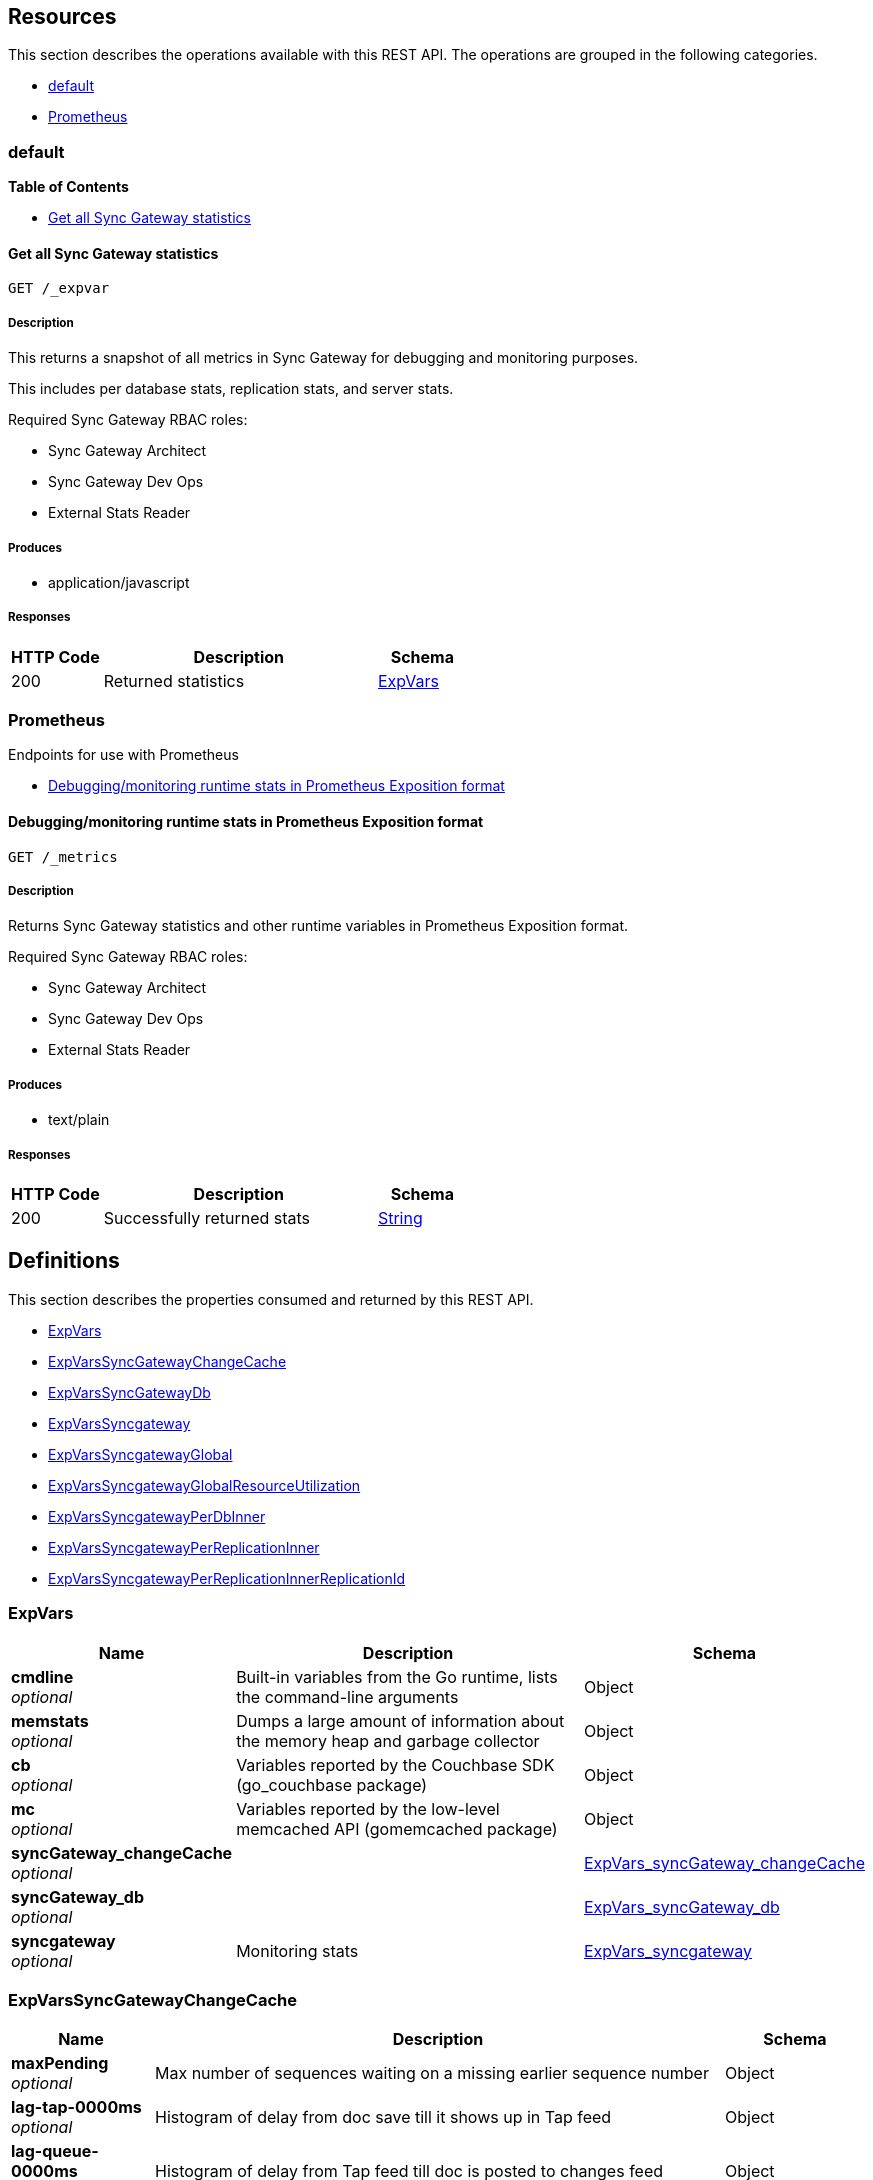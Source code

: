 ////
= Sync Gateway
team@openapitools.org
:keywords: openapi, rest, Sync Gateway
:specDir: 
:snippetDir: 
:generator-template: v1 2019-12-20 (+ SimonD + HakimC changes)
:info-url: https://openapi-generator.tech
:app-name: Sync Gateway

[abstract]
.Abstract
Sync Gateway manages access and synchronization between Couchbase Lite and Couchbase Server

=== Version information
[%hardbreaks]
__Version__ : 3.1.0

=== Host information
[%hardbreaks]
__Host__ : localhost
////


// markup not found, no include::{specDir}intro.adoc[opts=optional]


== Resources

This section describes the operations available with this REST API.
The operations are grouped in the following categories.

* <<Default>>
* <<Prometheus>>


[#Default]
=== default


**{toc-title}**


* xref:#+get__expvar+[Get all Sync Gateway statistics]




// markup not found, no include::{specDir}paths/get__expvar/operation-before.adoc[opts=optional]


[#get__expvar]
==== Get all Sync Gateway statistics
....
GET /_expvar
....


// markup not found, no include::{specDir}paths/get__expvar/operation-begin.adoc[opts=optional]



// markup not found, no include::{specDir}paths/get__expvar/operation-description-before.adoc[opts=optional]


[#get__expvar-description]
===== Description

// tag::get__expvar-description[]


// markup not found, no include::{specDir}paths/get__expvar/operation-description-begin.adoc[opts=optional]


[markdown]
--
This returns a snapshot of all metrics in Sync Gateway for debugging and monitoring purposes.

This includes per database stats, replication stats, and server stats.

Required Sync Gateway RBAC roles:

* Sync Gateway Architect
* Sync Gateway Dev Ops
* External Stats Reader
--


// markup not found, no include::{specDir}paths/get__expvar/operation-description-end.adoc[opts=optional]


// markup not found, no include::{specDir}paths/get__expvar/operation-description-after.adoc[opts=optional]


// end::get__expvar-description[]


// markup not found, no include::{specDir}paths/get__expvar/operation-parameters-before.adoc[opts=optional]


// tag::get__expvar-parameters[]







// markup not found, no include::{specDir}paths/get__expvar/operation-parameters-end.adoc[opts=optional]

// end::get__expvar-parameters[]


// markup not found, no include::{specDir}paths/get__expvar/operation-parameters-after.adoc[opts=optional]


[#get__expvar-produces]
===== Produces

// tag::get__expvar-responses[]
* application/javascript
// end::get__expvar-responses[]



// markup not found, no include::{specDir}paths/get__expvar/operation-responses-before.adoc[opts=optional]


[#get__expvar-responses]
===== Responses


// markup not found, no include::{specDir}paths/get__expvar/operation-responses-begin.adoc[opts=optional]


[cols="1,3,1"]
|===
| HTTP Code | Description | Schema

| 200
a| Returned statistics
| xref:#++ExpVars++[+ExpVars+]


|===


// markup not found, no include::{specDir}paths/get__expvar/operation-responses-end.adoc[opts=optional]



// markup not found, no include::{specDir}paths/get__expvar/operation-responses-after.adoc[opts=optional]



// markup not found, no include::{specDir}paths/get__expvar/operation-security-before.adoc[opts=optional]






// markup not found, no include::{specDir}paths/get__expvar/operation-security-after.adoc[opts=optional]


:leveloffset: +4

// markup not found, no include::{snippetDir}get__expvar/http-request.adoc[opts=optional]


// markup not found, no include::{snippetDir}get__expvar/http-response.adoc[opts=optional]

:leveloffset: -4


// file not found, no * wiremock data link :_expvar/GET/GET.json[]


ifdef::internal-generation[]
===== Implementation

// markup not found, no include::{specDir}_expvar/GET/implementation.adoc[opts=optional]


endif::internal-generation[]


// markup not found, no include::{specDir}paths/get__expvar/operation-end.adoc[opts=optional]


// markup not found, no include::{specDir}paths/get__expvar/operation-after.adoc[opts=optional]



[#Prometheus]
=== Prometheus

Endpoints for use with Prometheus



* xref:#+get__metrics+[Debugging/monitoring runtime stats in Prometheus Exposition format]




// markup not found, no include::{specDir}paths/get__metrics/operation-before.adoc[opts=optional]


[#get__metrics]
==== Debugging/monitoring runtime stats in Prometheus Exposition format
....
GET /_metrics
....


// markup not found, no include::{specDir}paths/get__metrics/operation-begin.adoc[opts=optional]



// markup not found, no include::{specDir}paths/get__metrics/operation-description-before.adoc[opts=optional]


[#get__metrics-description]
===== Description

// tag::get__metrics-description[]


// markup not found, no include::{specDir}paths/get__metrics/operation-description-begin.adoc[opts=optional]


[markdown]
--
Returns Sync Gateway statistics and other runtime variables in Prometheus Exposition format.

Required Sync Gateway RBAC roles:

* Sync Gateway Architect
* Sync Gateway Dev Ops
* External Stats Reader
--


// markup not found, no include::{specDir}paths/get__metrics/operation-description-end.adoc[opts=optional]


// markup not found, no include::{specDir}paths/get__metrics/operation-description-after.adoc[opts=optional]


// end::get__metrics-description[]


// markup not found, no include::{specDir}paths/get__metrics/operation-parameters-before.adoc[opts=optional]


// tag::get__metrics-parameters[]







// markup not found, no include::{specDir}paths/get__metrics/operation-parameters-end.adoc[opts=optional]

// end::get__metrics-parameters[]


// markup not found, no include::{specDir}paths/get__metrics/operation-parameters-after.adoc[opts=optional]


[#get__metrics-produces]
===== Produces

// tag::get__metrics-responses[]
* text/plain
// end::get__metrics-responses[]



// markup not found, no include::{specDir}paths/get__metrics/operation-responses-before.adoc[opts=optional]


[#get__metrics-responses]
===== Responses


// markup not found, no include::{specDir}paths/get__metrics/operation-responses-begin.adoc[opts=optional]


[cols="1,3,1"]
|===
| HTTP Code | Description | Schema

| 200
a| Successfully returned stats
| xref:#++String++[+String+]


|===


// markup not found, no include::{specDir}paths/get__metrics/operation-responses-end.adoc[opts=optional]



// markup not found, no include::{specDir}paths/get__metrics/operation-responses-after.adoc[opts=optional]



// markup not found, no include::{specDir}paths/get__metrics/operation-security-before.adoc[opts=optional]






// markup not found, no include::{specDir}paths/get__metrics/operation-security-after.adoc[opts=optional]


:leveloffset: +4

// markup not found, no include::{snippetDir}get__metrics/http-request.adoc[opts=optional]


// markup not found, no include::{snippetDir}get__metrics/http-response.adoc[opts=optional]

:leveloffset: -4


// file not found, no * wiremock data link :_metrics/GET/GET.json[]


ifdef::internal-generation[]
===== Implementation

// markup not found, no include::{specDir}_metrics/GET/implementation.adoc[opts=optional]


endif::internal-generation[]


// markup not found, no include::{specDir}paths/get__metrics/operation-end.adoc[opts=optional]


// markup not found, no include::{specDir}paths/get__metrics/operation-after.adoc[opts=optional]




// markup not found, no include::{specDir}definitions/document-before.adoc[opts=optional]


[#models]
== Definitions

:desc-ExpVars_syncgateway: Monitoring stats
:desc-ExpVars_syncgateway_global: Global Sync Gateway stats
:desc-ExpVars_syncgateway_global_resource_utilization: Resource utilization stats
:desc-ExpVars_syncgateway_per_replication_inner: Stats for a given replication_id


// markup not found, no include::{specDir}definitions/document-begin.adoc[opts=optional]


This section describes the properties consumed and returned by this REST API.

* xref:#+ExpVars+[ExpVars]
* xref:#+ExpVars_syncGateway_changeCache+[ExpVarsSyncGatewayChangeCache]
* xref:#+ExpVars_syncGateway_db+[ExpVarsSyncGatewayDb]
* xref:#+ExpVars_syncgateway+[ExpVarsSyncgateway]
* xref:#+ExpVars_syncgateway_global+[ExpVarsSyncgatewayGlobal]
* xref:#+ExpVars_syncgateway_global_resource_utilization+[ExpVarsSyncgatewayGlobalResourceUtilization]
* xref:#+ExpVars_syncgateway_per_db_inner+[ExpVarsSyncgatewayPerDbInner]
* xref:#+ExpVars_syncgateway_per_replication_inner+[ExpVarsSyncgatewayPerReplicationInner]
* xref:#+ExpVars_syncgateway_per_replication_inner__replication_id+[ExpVarsSyncgatewayPerReplicationInnerReplicationId]



// markup not found, no include::{specDir}definitions/ExpVars/definition-before.adoc[opts=optional]


[#ExpVars]
=== ExpVars


// markup not found, no include::{specDir}definitions/ExpVars/definition-begin.adoc[opts=optional]


[#fields-ExpVars]
[cols="1,4,1"]
|===
| Name| Description| Schema

a| *+cmdline+* +
_optional_
a| Built-in variables from the Go runtime, lists the command-line arguments

[%hardbreaks]
ifeval::["null" != "null"]
*Default:* `null`
endif::[]
ifeval::["null" != "null"]
*Example:* `null`
endif::[]
// end
| Object


a| *+memstats+* +
_optional_
a| Dumps a large amount of information about the memory heap and garbage collector

[%hardbreaks]
ifeval::["null" != "null"]
*Default:* `null`
endif::[]
ifeval::["null" != "null"]
*Example:* `null`
endif::[]
// end
| Object


a| *+cb+* +
_optional_
a| Variables reported by the Couchbase SDK (go_couchbase package)

[%hardbreaks]
ifeval::["null" != "null"]
*Default:* `null`
endif::[]
ifeval::["null" != "null"]
*Example:* `null`
endif::[]
// end
| Object


a| *+mc+* +
_optional_
a| Variables reported by the low-level memcached API (gomemcached package)

[%hardbreaks]
ifeval::["null" != "null"]
*Default:* `null`
endif::[]
ifeval::["null" != "null"]
*Example:* `null`
endif::[]
// end
| Object


a| *+syncGateway_changeCache+* +
_optional_
a| 
ifdef::desc-ExpVars_syncGateway_changeCache[]
{desc-ExpVars_syncGateway_changeCache}
endif::[]

[%hardbreaks]
ifeval::["null" != "null"]
*Default:* `null`
endif::[]
ifeval::["null" != "null"]
*Example:* `null`
endif::[]
// end
| xref:#++ExpVars_syncGateway_changeCache++[+ExpVars_syncGateway_changeCache+]


a| *+syncGateway_db+* +
_optional_
a| 
ifdef::desc-ExpVars_syncGateway_db[]
{desc-ExpVars_syncGateway_db}
endif::[]

[%hardbreaks]
ifeval::["null" != "null"]
*Default:* `null`
endif::[]
ifeval::["null" != "null"]
*Example:* `null`
endif::[]
// end
| xref:#++ExpVars_syncGateway_db++[+ExpVars_syncGateway_db+]


a| *+syncgateway+* +
_optional_
a| 
ifdef::desc-ExpVars_syncgateway[]
{desc-ExpVars_syncgateway}
endif::[]

[%hardbreaks]
ifeval::["null" != "null"]
*Default:* `null`
endif::[]
ifeval::["null" != "null"]
*Example:* `null`
endif::[]
// end
| xref:#++ExpVars_syncgateway++[+ExpVars_syncgateway+]


|===


// markup not found, no include::{specDir}definitions/ExpVars/definition-end.adoc[opts=optional]



// markup not found, no include::{specDir}definitions/ExpVars/definition-after.adoc[opts=optional]




// markup not found, no include::{specDir}definitions/ExpVars_syncGateway_changeCache/definition-before.adoc[opts=optional]


[#ExpVars_syncGateway_changeCache]
=== ExpVarsSyncGatewayChangeCache


// markup not found, no include::{specDir}definitions/ExpVars_syncGateway_changeCache/definition-begin.adoc[opts=optional]


[#fields-ExpVars_syncGateway_changeCache]
[cols="1,4,1"]
|===
| Name| Description| Schema

a| *+maxPending+* +
_optional_
a| Max number of sequences waiting on a missing earlier sequence number

[%hardbreaks]
ifeval::["null" != "null"]
*Default:* `null`
endif::[]
ifeval::["null" != "null"]
*Example:* `null`
endif::[]
// end
| Object


a| *+lag-tap-0000ms+* +
_optional_
a| Histogram of delay from doc save till it shows up in Tap feed

[%hardbreaks]
ifeval::["null" != "null"]
*Default:* `null`
endif::[]
ifeval::["null" != "null"]
*Example:* `null`
endif::[]
// end
| Object


a| *+lag-queue-0000ms+* +
_optional_
a| Histogram of delay from Tap feed till doc is posted to changes feed

[%hardbreaks]
ifeval::["null" != "null"]
*Default:* `null`
endif::[]
ifeval::["null" != "null"]
*Example:* `null`
endif::[]
// end
| Object


a| *+lag-total-0000ms+* +
_optional_
a| Histogram of total delay from doc save till posted to changes feed

[%hardbreaks]
ifeval::["null" != "null"]
*Default:* `null`
endif::[]
ifeval::["null" != "null"]
*Example:* `null`
endif::[]
// end
| Object


a| *+outOfOrder+* +
_optional_
a| Number of out-of-order sequences posted

[%hardbreaks]
ifeval::["null" != "null"]
*Default:* `null`
endif::[]
ifeval::["null" != "null"]
*Example:* `null`
endif::[]
// end
| Object


a| *+view_queries+* +
_optional_
a| Number of queries to channels view

[%hardbreaks]
ifeval::["null" != "null"]
*Default:* `null`
endif::[]
ifeval::["null" != "null"]
*Example:* `null`
endif::[]
// end
| Object


|===


// markup not found, no include::{specDir}definitions/ExpVars_syncGateway_changeCache/definition-end.adoc[opts=optional]



// markup not found, no include::{specDir}definitions/ExpVars_syncGateway_changeCache/definition-after.adoc[opts=optional]




// markup not found, no include::{specDir}definitions/ExpVars_syncGateway_db/definition-before.adoc[opts=optional]


[#ExpVars_syncGateway_db]
=== ExpVarsSyncGatewayDb


// markup not found, no include::{specDir}definitions/ExpVars_syncGateway_db/definition-begin.adoc[opts=optional]


[#fields-ExpVars_syncGateway_db]
[cols="1,4,1"]
|===
| Name| Description| Schema

a| *+channelChangesFeeds+* +
_optional_
a| Number of calls to db.changesFeed, i.e. generating a changes feed for a single channel.

[%hardbreaks]
ifeval::["null" != "null"]
*Default:* `null`
endif::[]
ifeval::["null" != "null"]
*Example:* `null`
endif::[]
// end
| Object


a| *+channelLogAdds+* +
_optional_
a| Number of entries added to channel logs

[%hardbreaks]
ifeval::["null" != "null"]
*Default:* `null`
endif::[]
ifeval::["null" != "null"]
*Example:* `null`
endif::[]
// end
| Object


a| *+channelLogAppends+* +
_optional_
a| Number of times entries were written to channel logs using an APPEND operation

[%hardbreaks]
ifeval::["null" != "null"]
*Default:* `null`
endif::[]
ifeval::["null" != "null"]
*Example:* `null`
endif::[]
// end
| Object


a| *+channelLogCacheHits+* +
_optional_
a| Number of requests for channel-logs that were fulfilled from the in-memory cache

[%hardbreaks]
ifeval::["null" != "null"]
*Default:* `null`
endif::[]
ifeval::["null" != "null"]
*Example:* `null`
endif::[]
// end
| Object


a| *+channelLogRewrites+* +
_optional_
a| Number of times entries were written to channel logs using a SET operation (rewriting the entire log)

[%hardbreaks]
ifeval::["null" != "null"]
*Default:* `null`
endif::[]
ifeval::["null" != "null"]
*Example:* `null`
endif::[]
// end
| Object


a| *+channelLogRewriteCollisions+* +
_optional_
a| Number of collisions while attempting to rewrite channel logs using SET

[%hardbreaks]
ifeval::["null" != "null"]
*Default:* `null`
endif::[]
ifeval::["null" != "null"]
*Example:* `null`
endif::[]
// end
| Object


a| *+document_gets+* +
_optional_
a| Number of times a document was read from the database

[%hardbreaks]
ifeval::["null" != "null"]
*Default:* `null`
endif::[]
ifeval::["null" != "null"]
*Example:* `null`
endif::[]
// end
| Object


a| *+revisionCache_adds+* +
_optional_
a| Number of revisions added to the revision cache

[%hardbreaks]
ifeval::["null" != "null"]
*Default:* `null`
endif::[]
ifeval::["null" != "null"]
*Example:* `null`
endif::[]
// end
| Object


a| *+revisionCache_hits+* +
_optional_
a| Number of times a revision-cache lookup succeeded

[%hardbreaks]
ifeval::["null" != "null"]
*Default:* `null`
endif::[]
ifeval::["null" != "null"]
*Example:* `null`
endif::[]
// end
| Object


a| *+revisionCache_misses+* +
_optional_
a| Number of times a revision-cache lookup failed

[%hardbreaks]
ifeval::["null" != "null"]
*Default:* `null`
endif::[]
ifeval::["null" != "null"]
*Example:* `null`
endif::[]
// end
| Object


a| *+revs_added+* +
_optional_
a| Number of revisions added to the database (including deletions)

[%hardbreaks]
ifeval::["null" != "null"]
*Default:* `null`
endif::[]
ifeval::["null" != "null"]
*Example:* `null`
endif::[]
// end
| Object


a| *+sequence_gets+* +
_optional_
a| Number of times the database's lastSequence was read

[%hardbreaks]
ifeval::["null" != "null"]
*Default:* `null`
endif::[]
ifeval::["null" != "null"]
*Example:* `null`
endif::[]
// end
| Object


a| *+sequence_reserves+* +
_optional_
a| Number of times the database's lastSequence was incremented

[%hardbreaks]
ifeval::["null" != "null"]
*Default:* `null`
endif::[]
ifeval::["null" != "null"]
*Example:* `null`
endif::[]
// end
| Object


|===


// markup not found, no include::{specDir}definitions/ExpVars_syncGateway_db/definition-end.adoc[opts=optional]



// markup not found, no include::{specDir}definitions/ExpVars_syncGateway_db/definition-after.adoc[opts=optional]




// markup not found, no include::{specDir}definitions/ExpVars_syncgateway/definition-before.adoc[opts=optional]


[#ExpVars_syncgateway]
=== ExpVarsSyncgateway


// markup not found, no include::{specDir}definitions/ExpVars_syncgateway/definition-begin.adoc[opts=optional]


[#fields-ExpVars_syncgateway]
[cols="1,4,1"]
|===
| Name| Description| Schema

a| *+global+* +
_optional_
a| 
ifdef::desc-ExpVars_syncgateway_global[]
{desc-ExpVars_syncgateway_global}
endif::[]

[%hardbreaks]
ifeval::["null" != "null"]
*Default:* `null`
endif::[]
ifeval::["null" != "null"]
*Example:* `null`
endif::[]
// end
| xref:#++ExpVars_syncgateway_global++[+ExpVars_syncgateway_global+]


a| *+per_db+* +
_optional_
a| This array contains stats for all databases declared in the config file -- see the [Sync Gateway Statistics Schema](./../stats-monitoring.html) for more details on the metrics collected and reported by Sync Gateway.
The statistics for each {$db_name} database are grouped into:
- cache related statistics
- collections statistics
- cbl_replication_push
- cbl_replication_pull
- database_related_statistics
- delta_sync
- gsi_views
- security_related_statistics
- shared_bucket_import
- per_replication statistics for each `replication_id`

[%hardbreaks]
ifeval::["null" != "null"]
*Default:* `null`
endif::[]
ifeval::["null" != "null"]
*Example:* `null`
endif::[]
// end
| xref:#++ExpVars_syncgateway_per_db_inner++[+ExpVars_syncgateway_per_db_inner+]
List


a| *+per_replication+* +
_optional_
a| An array of stats for each replication declared in the config file
**Deprecated @ 2.8**: used only by inter-sync-gateway replications version 1.

[%hardbreaks]
ifeval::["null" != "null"]
*Default:* `null`
endif::[]
ifeval::["null" != "null"]
*Example:* `null`
endif::[]
// end
| xref:#++ExpVars_syncgateway_per_replication_inner++[+ExpVars_syncgateway_per_replication_inner+]
List


|===


// markup not found, no include::{specDir}definitions/ExpVars_syncgateway/definition-end.adoc[opts=optional]



// markup not found, no include::{specDir}definitions/ExpVars_syncgateway/definition-after.adoc[opts=optional]




// markup not found, no include::{specDir}definitions/ExpVars_syncgateway_global/definition-before.adoc[opts=optional]


[#ExpVars_syncgateway_global]
=== ExpVarsSyncgatewayGlobal


// markup not found, no include::{specDir}definitions/ExpVars_syncgateway_global/definition-begin.adoc[opts=optional]


[#fields-ExpVars_syncgateway_global]
[cols="1,4,1"]
|===
| Name| Description| Schema

a| *+resource_utilization+* +
_optional_
a| 
ifdef::desc-ExpVars_syncgateway_global_resource_utilization[]
{desc-ExpVars_syncgateway_global_resource_utilization}
endif::[]

[%hardbreaks]
ifeval::["null" != "null"]
*Default:* `null`
endif::[]
ifeval::["null" != "null"]
*Example:* `null`
endif::[]
// end
| xref:#++ExpVars_syncgateway_global_resource_utilization++[+ExpVars_syncgateway_global_resource_utilization+]


|===


// markup not found, no include::{specDir}definitions/ExpVars_syncgateway_global/definition-end.adoc[opts=optional]



// markup not found, no include::{specDir}definitions/ExpVars_syncgateway_global/definition-after.adoc[opts=optional]




// markup not found, no include::{specDir}definitions/ExpVars_syncgateway_global_resource_utilization/definition-before.adoc[opts=optional]


[#ExpVars_syncgateway_global_resource_utilization]
=== ExpVarsSyncgatewayGlobalResourceUtilization


// markup not found, no include::{specDir}definitions/ExpVars_syncgateway_global_resource_utilization/definition-begin.adoc[opts=optional]


[#fields-ExpVars_syncgateway_global_resource_utilization]
[cols="1,4,1"]
|===
| Name| Description| Schema

a| *+admin_net_bytes_recv+* +
_optional_
a| 

[%hardbreaks]
ifeval::["null" != "null"]
*Default:* `null`
endif::[]
ifeval::["null" != "null"]
*Example:* `null`
endif::[]
// end
| Integer


a| *+admin_net_bytes_sent+* +
_optional_
a| 

[%hardbreaks]
ifeval::["null" != "null"]
*Default:* `null`
endif::[]
ifeval::["null" != "null"]
*Example:* `null`
endif::[]
// end
| Integer


a| *+error_count+* +
_optional_
a| 

[%hardbreaks]
ifeval::["null" != "null"]
*Default:* `null`
endif::[]
ifeval::["null" != "null"]
*Example:* `null`
endif::[]
// end
| Integer


a| *+go_memstats_heapalloc+* +
_optional_
a| 

[%hardbreaks]
ifeval::["null" != "null"]
*Default:* `null`
endif::[]
ifeval::["null" != "null"]
*Example:* `null`
endif::[]
// end
| Integer


a| *+go_memstats_heapidle+* +
_optional_
a| 

[%hardbreaks]
ifeval::["null" != "null"]
*Default:* `null`
endif::[]
ifeval::["null" != "null"]
*Example:* `null`
endif::[]
// end
| Integer


a| *+go_memstats_heapinuse+* +
_optional_
a| 

[%hardbreaks]
ifeval::["null" != "null"]
*Default:* `null`
endif::[]
ifeval::["null" != "null"]
*Example:* `null`
endif::[]
// end
| Integer


a| *+go_memstats_heapreleased+* +
_optional_
a| 

[%hardbreaks]
ifeval::["null" != "null"]
*Default:* `null`
endif::[]
ifeval::["null" != "null"]
*Example:* `null`
endif::[]
// end
| Integer


a| *+go_memstats_pausetotalns+* +
_optional_
a| 

[%hardbreaks]
ifeval::["null" != "null"]
*Default:* `null`
endif::[]
ifeval::["null" != "null"]
*Example:* `null`
endif::[]
// end
| Integer


a| *+go_memstats_stackinuse+* +
_optional_
a| 

[%hardbreaks]
ifeval::["null" != "null"]
*Default:* `null`
endif::[]
ifeval::["null" != "null"]
*Example:* `null`
endif::[]
// end
| Integer


a| *+go_memstats_stacksys+* +
_optional_
a| 

[%hardbreaks]
ifeval::["null" != "null"]
*Default:* `null`
endif::[]
ifeval::["null" != "null"]
*Example:* `null`
endif::[]
// end
| Integer


a| *+go_memstats_sys+* +
_optional_
a| 

[%hardbreaks]
ifeval::["null" != "null"]
*Default:* `null`
endif::[]
ifeval::["null" != "null"]
*Example:* `null`
endif::[]
// end
| Integer


a| *+goroutines_high_watermark+* +
_optional_
a| 

[%hardbreaks]
ifeval::["null" != "null"]
*Default:* `null`
endif::[]
ifeval::["null" != "null"]
*Example:* `null`
endif::[]
// end
| Integer


a| *+num_goroutines+* +
_optional_
a| 

[%hardbreaks]
ifeval::["null" != "null"]
*Default:* `null`
endif::[]
ifeval::["null" != "null"]
*Example:* `null`
endif::[]
// end
| Integer


a| *+process_cpu_percent_utilization+* +
_optional_
a| 

[%hardbreaks]
ifeval::["null" != "null"]
*Default:* `null`
endif::[]
ifeval::["null" != "null"]
*Example:* `null`
endif::[]
// end
| Integer


a| *+process_memory_resident+* +
_optional_
a| 

[%hardbreaks]
ifeval::["null" != "null"]
*Default:* `null`
endif::[]
ifeval::["null" != "null"]
*Example:* `null`
endif::[]
// end
| Integer


a| *+pub_net_bytes_recv+* +
_optional_
a| 

[%hardbreaks]
ifeval::["null" != "null"]
*Default:* `null`
endif::[]
ifeval::["null" != "null"]
*Example:* `null`
endif::[]
// end
| Integer


a| *+pub_net_bytes_sent+* +
_optional_
a| 

[%hardbreaks]
ifeval::["null" != "null"]
*Default:* `null`
endif::[]
ifeval::["null" != "null"]
*Example:* `null`
endif::[]
// end
| Integer


a| *+system_memory_total+* +
_optional_
a| 

[%hardbreaks]
ifeval::["null" != "null"]
*Default:* `null`
endif::[]
ifeval::["null" != "null"]
*Example:* `null`
endif::[]
// end
| Integer


a| *+warn_count+* +
_optional_
a| 

[%hardbreaks]
ifeval::["null" != "null"]
*Default:* `null`
endif::[]
ifeval::["null" != "null"]
*Example:* `null`
endif::[]
// end
| Integer


|===


// markup not found, no include::{specDir}definitions/ExpVars_syncgateway_global_resource_utilization/definition-end.adoc[opts=optional]



// markup not found, no include::{specDir}definitions/ExpVars_syncgateway_global_resource_utilization/definition-after.adoc[opts=optional]




// markup not found, no include::{specDir}definitions/ExpVars_syncgateway_per_db_inner/definition-before.adoc[opts=optional]


[#ExpVars_syncgateway_per_db_inner]
=== ExpVarsSyncgatewayPerDbInner


// markup not found, no include::{specDir}definitions/ExpVars_syncgateway_per_db_inner/definition-begin.adoc[opts=optional]


[#fields-ExpVars_syncgateway_per_db_inner]
[cols="1,4,1"]
|===
| Name| Description| Schema

a| *+cache+* +
_optional_
a| 

[%hardbreaks]
ifeval::["null" != "null"]
*Default:* `null`
endif::[]
ifeval::["null" != "null"]
*Example:* `null`
endif::[]
// end
| Object


a| *+database+* +
_optional_
a| 

[%hardbreaks]
ifeval::["null" != "null"]
*Default:* `null`
endif::[]
ifeval::["null" != "null"]
*Example:* `null`
endif::[]
// end
| Object


a| *+per_replication+* +
_optional_
a| 

[%hardbreaks]
ifeval::["null" != "null"]
*Default:* `null`
endif::[]
ifeval::["null" != "null"]
*Example:* `null`
endif::[]
// end
| Object


a| *+collections+* +
_optional_
a| 

[%hardbreaks]
ifeval::["null" != "null"]
*Default:* `null`
endif::[]
ifeval::["null" != "null"]
*Example:* `null`
endif::[]
// end
| Object


a| *+security+* +
_optional_
a| 

[%hardbreaks]
ifeval::["null" != "null"]
*Default:* `null`
endif::[]
ifeval::["null" != "null"]
*Example:* `null`
endif::[]
// end
| Object


|===


// markup not found, no include::{specDir}definitions/ExpVars_syncgateway_per_db_inner/definition-end.adoc[opts=optional]



// markup not found, no include::{specDir}definitions/ExpVars_syncgateway_per_db_inner/definition-after.adoc[opts=optional]




// markup not found, no include::{specDir}definitions/ExpVars_syncgateway_per_replication_inner/definition-before.adoc[opts=optional]


[#ExpVars_syncgateway_per_replication_inner]
=== ExpVarsSyncgatewayPerReplicationInner


// markup not found, no include::{specDir}definitions/ExpVars_syncgateway_per_replication_inner/definition-begin.adoc[opts=optional]


[#fields-ExpVars_syncgateway_per_replication_inner]
[cols="1,4,1"]
|===
| Name| Description| Schema

a| *+$replication_id+* +
_optional_
a| 
ifdef::desc-ExpVars_syncgateway_per_replication_inner__replication_id[]
{desc-ExpVars_syncgateway_per_replication_inner__replication_id}
endif::[]

[%hardbreaks]
ifeval::["null" != "null"]
*Default:* `null`
endif::[]
ifeval::["null" != "null"]
*Example:* `null`
endif::[]
// end
| xref:#++ExpVars_syncgateway_per_replication_inner__replication_id++[+ExpVars_syncgateway_per_replication_inner__replication_id+]


|===


// markup not found, no include::{specDir}definitions/ExpVars_syncgateway_per_replication_inner/definition-end.adoc[opts=optional]



// markup not found, no include::{specDir}definitions/ExpVars_syncgateway_per_replication_inner/definition-after.adoc[opts=optional]




// markup not found, no include::{specDir}definitions/ExpVars_syncgateway_per_replication_inner__replication_id/definition-before.adoc[opts=optional]


[#ExpVars_syncgateway_per_replication_inner__replication_id]
=== ExpVarsSyncgatewayPerReplicationInnerReplicationId


// markup not found, no include::{specDir}definitions/ExpVars_syncgateway_per_replication_inner__replication_id/definition-begin.adoc[opts=optional]


[#fields-ExpVars_syncgateway_per_replication_inner__replication_id]
[cols="1,4,1"]
|===
| Name| Description| Schema

a| *+sgr_active+* +
_optional_
a| Whether the replication is active at this time.
**Deprecated @ 2.8**: used only by inter-sync-gateway replications version 1.

[%hardbreaks]
ifeval::["null" != "null"]
*Default:* `null`
endif::[]
ifeval::["null" != "null"]
*Example:* `null`
endif::[]
// end
| Boolean


a| *+sgr_docs_checked_sent+* +
_optional_
a| The total number of documents checked for changes since replication started.
This represents the number of potential change notifications pushed by Sync Gateway.
**Constraints**
  This is not necessarily the number of documents pushed, as a given target might already have the change.
  Used by versions 1 and 2.

[%hardbreaks]
ifeval::["null" != "null"]
*Default:* `null`
endif::[]
ifeval::["null" != "null"]
*Example:* `null`
endif::[]
// end
| Integer


a| *+sgr_num_attachments_transferred+* +
_optional_
a| The total number of attachments transferred since replication started.
**Deprecated @ 2.8**: used only by inter-sync-gateway replications version 1.

[%hardbreaks]
ifeval::["null" != "null"]
*Default:* `null`
endif::[]
ifeval::["null" != "null"]
*Example:* `null`
endif::[]
// end
| Integer


a| *+sgr_num_attachment_bytes_transferred+* +
_optional_
a| The total number of attachment bytes transferred since replication started.
**Deprecated @ 2.8**: used only by inter-sync-gateway replications version 1.

[%hardbreaks]
ifeval::["null" != "null"]
*Default:* `null`
endif::[]
ifeval::["null" != "null"]
*Example:* `null`
endif::[]
// end
| Integer


a| *+sgr_num_docs_failed_to_push+* +
_optional_
a| The total number of documents that failed to be pushed since replication started.
Used by versions 1 and 2.

[%hardbreaks]
ifeval::["null" != "null"]
*Default:* `null`
endif::[]
ifeval::["null" != "null"]
*Example:* `null`
endif::[]
// end
| Integer


a| *+sgr_num_docs_pushed+* +
_optional_
a| The total number of documents that were pushed since replication started.
Used by versions 1 and 2.

[%hardbreaks]
ifeval::["null" != "null"]
*Default:* `null`
endif::[]
ifeval::["null" != "null"]
*Example:* `null`
endif::[]
// end
| Integer


|===


// markup not found, no include::{specDir}definitions/ExpVars_syncgateway_per_replication_inner__replication_id/definition-end.adoc[opts=optional]



// markup not found, no include::{specDir}definitions/ExpVars_syncgateway_per_replication_inner__replication_id/definition-after.adoc[opts=optional]




// markup not found, no include::{specDir}definitions/document-end.adoc[opts=optional]



// markup not found, no include::{specDir}definitions/document-after.adoc[opts=optional]



